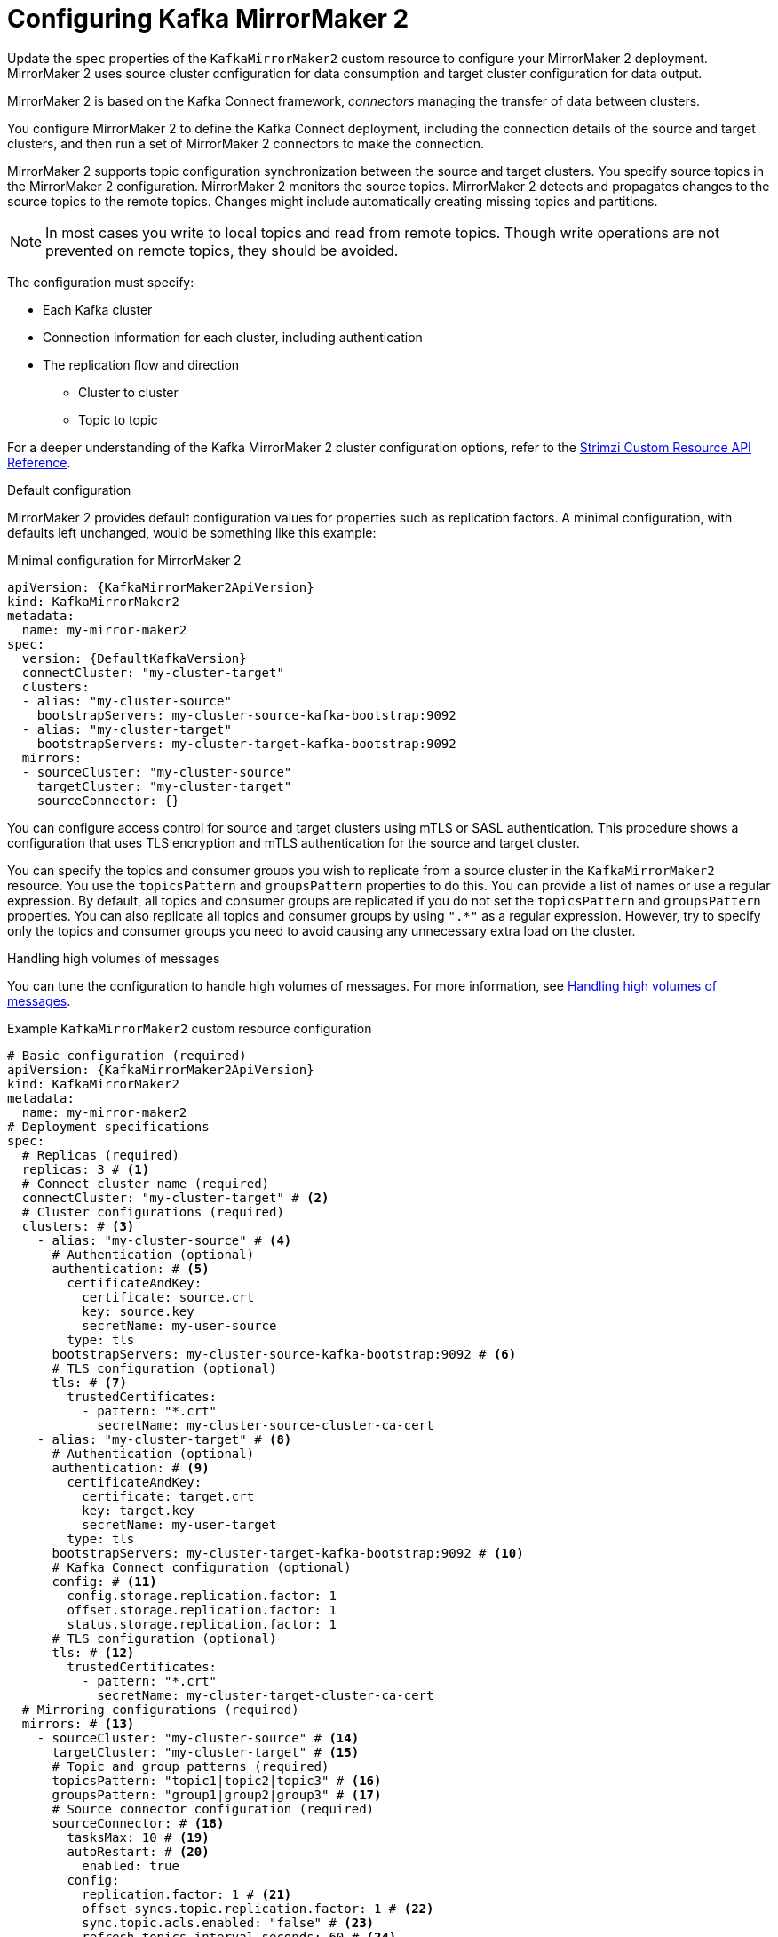 // Module included in the following assemblies:
//
// assembly-config.adoc

[id='con-config-mirrormaker2-{context}']
= Configuring Kafka MirrorMaker 2

[role="_abstract"]
Update the `spec` properties of the `KafkaMirrorMaker2` custom resource to configure your MirrorMaker 2 deployment.
MirrorMaker 2 uses source cluster configuration for data consumption and target cluster configuration for data output.

MirrorMaker 2 is based on the Kafka Connect framework, _connectors_ managing the transfer of data between clusters.

You configure MirrorMaker 2 to define the Kafka Connect deployment, including the connection details of the source and target clusters, and then run a set of MirrorMaker 2 connectors to make the connection.

MirrorMaker 2 supports topic configuration synchronization between the source and target clusters. 
You specify source topics in the MirrorMaker 2 configuration.
MirrorMaker 2 monitors the source topics.
MirrorMaker 2 detects and propagates changes to the source topics to the remote topics.
Changes might include automatically creating missing topics and partitions.

NOTE: In most cases you write to local topics and read from remote topics. Though write operations are not prevented on remote topics, they should be avoided. 

The configuration must specify:

* Each Kafka cluster
* Connection information for each cluster, including authentication
* The replication flow and direction
** Cluster to cluster
** Topic to topic

For a deeper understanding of the Kafka MirrorMaker 2 cluster configuration options, refer to the link:{BookURLConfiguring}[Strimzi Custom Resource API Reference^].

.Default configuration 
MirrorMaker 2 provides default configuration values for properties such as replication factors.
A minimal configuration, with defaults left unchanged, would be something like this example:

.Minimal configuration for MirrorMaker 2
[source,yaml,subs="+quotes,attributes"]
----
apiVersion: {KafkaMirrorMaker2ApiVersion}
kind: KafkaMirrorMaker2
metadata:
  name: my-mirror-maker2
spec:
  version: {DefaultKafkaVersion}
  connectCluster: "my-cluster-target"
  clusters:
  - alias: "my-cluster-source"
    bootstrapServers: my-cluster-source-kafka-bootstrap:9092
  - alias: "my-cluster-target"
    bootstrapServers: my-cluster-target-kafka-bootstrap:9092
  mirrors:
  - sourceCluster: "my-cluster-source"
    targetCluster: "my-cluster-target"
    sourceConnector: {}
----

You can configure access control for source and target clusters using mTLS or SASL authentication.
This procedure shows a configuration that uses TLS encryption and mTLS authentication for the source and target cluster.

You can specify the topics and consumer groups you wish to replicate from a source cluster in the `KafkaMirrorMaker2` resource.
You use the `topicsPattern` and `groupsPattern` properties to do this.
You can provide a list of names or use a regular expression.
By default, all topics and consumer groups are replicated if you do not set the `topicsPattern` and `groupsPattern` properties.
You can also replicate all topics and consumer groups by using `".*"` as a regular expression.
However, try to specify only the topics and consumer groups you need to avoid causing any unnecessary extra load on the cluster.

.Handling high volumes of messages
You can tune the configuration to handle high volumes of messages.
For more information, see xref:con-high-volume-config-properties-{context}[Handling high volumes of messages].

.Example `KafkaMirrorMaker2` custom resource configuration
[source,yaml,subs="+attributes"]
----
# Basic configuration (required)
apiVersion: {KafkaMirrorMaker2ApiVersion}
kind: KafkaMirrorMaker2
metadata:
  name: my-mirror-maker2
# Deployment specifications
spec:
  # Replicas (required)
  replicas: 3 # <1>
  # Connect cluster name (required)
  connectCluster: "my-cluster-target" # <2>
  # Cluster configurations (required)
  clusters: # <3>
    - alias: "my-cluster-source" # <4>
      # Authentication (optional)
      authentication: # <5>
        certificateAndKey:
          certificate: source.crt
          key: source.key
          secretName: my-user-source
        type: tls
      bootstrapServers: my-cluster-source-kafka-bootstrap:9092 # <6>
      # TLS configuration (optional)
      tls: # <7>
        trustedCertificates:
          - pattern: "*.crt"
            secretName: my-cluster-source-cluster-ca-cert
    - alias: "my-cluster-target" # <8>
      # Authentication (optional)
      authentication: # <9>
        certificateAndKey:
          certificate: target.crt
          key: target.key
          secretName: my-user-target
        type: tls
      bootstrapServers: my-cluster-target-kafka-bootstrap:9092 # <10>
      # Kafka Connect configuration (optional)
      config: # <11>
        config.storage.replication.factor: 1
        offset.storage.replication.factor: 1
        status.storage.replication.factor: 1
      # TLS configuration (optional)
      tls: # <12>
        trustedCertificates:
          - pattern: "*.crt"
            secretName: my-cluster-target-cluster-ca-cert
  # Mirroring configurations (required)
  mirrors: # <13>
    - sourceCluster: "my-cluster-source" # <14>
      targetCluster: "my-cluster-target" # <15>
      # Topic and group patterns (required)
      topicsPattern: "topic1|topic2|topic3" # <16>
      groupsPattern: "group1|group2|group3" # <17>
      # Source connector configuration (required)
      sourceConnector: # <18>
        tasksMax: 10 # <19>
        autoRestart: # <20>
          enabled: true
        config:
          replication.factor: 1 # <21>
          offset-syncs.topic.replication.factor: 1 # <22>
          sync.topic.acls.enabled: "false" # <23>
          refresh.topics.interval.seconds: 60 # <24>
          replication.policy.class: "org.apache.kafka.connect.mirror.IdentityReplicationPolicy" # <25>
      # Heartbeat connector configuration (optional)
      heartbeatConnector: # <26>
        autoRestart:
          enabled: true
        config:
          heartbeats.topic.replication.factor: 1 # <27>
          replication.policy.class: "org.apache.kafka.connect.mirror.IdentityReplicationPolicy"
      # Checkpoint connector configuration (optional)
      checkpointConnector: # <28>
        autoRestart:
          enabled: true
        config:
          checkpoints.topic.replication.factor: 1 # <29>
          refresh.groups.interval.seconds: 600 # <30>
          sync.group.offsets.enabled: true # <31>
          sync.group.offsets.interval.seconds: 60 # <32>
          emit.checkpoints.interval.seconds: 60 # <33>
          replication.policy.class: "org.apache.kafka.connect.mirror.IdentityReplicationPolicy"
  # Kafka version (recommended)
  version: {DefaultKafkaVersion} # <34>
  # Resources requests and limits (recommended)
  resources: # <35>
    requests:
      cpu: "1"
      memory: 2Gi
    limits:
      cpu: "2"
      memory: 2Gi
  # Logging configuration (optional)
  logging: # <36>
    type: inline
    loggers:
      connect.root.logger.level: INFO
  # Readiness probe (optional)
  readinessProbe: # <37>
    initialDelaySeconds: 15
    timeoutSeconds: 5
  # Liveness probe (optional)
  livenessProbe:
    initialDelaySeconds: 15
    timeoutSeconds: 5
  # JVM options (optional)
  jvmOptions: # <38>
    "-Xmx": "1g"
    "-Xms": "1g"
  # Custom image (optional)
  image: my-org/my-image:latest # <39>
  # Rack awareness (optional)
  rack:
    topologyKey: topology.kubernetes.io/zone # <40>
  # Pod template (optional)
  template: # <41>
    pod:
      affinity:
        podAntiAffinity:
          requiredDuringSchedulingIgnoredDuringExecution:
            - labelSelector:
                matchExpressions:
                  - key: application
                    operator: In
                    values:
                      - postgresql
                      - mongodb
              topologyKey: "kubernetes.io/hostname"
    connectContainer: # <42>
      env:
        - name: OTEL_SERVICE_NAME
          value: my-otel-service
        - name: OTEL_EXPORTER_OTLP_ENDPOINT
          value: "http://otlp-host:4317"
  # Tracing configuration (optional)
  tracing:
    type: opentelemetry # <43>
----
<1> The number of replica nodes for the workers that run tasks.
<2> Kafka cluster alias for Kafka Connect, which must specify the *target* Kafka cluster. The Kafka cluster is used by Kafka Connect for its internal topics.
<3> Specification for the Kafka clusters being synchronized.
<4> Cluster alias for the source Kafka cluster.
<5> Authentication for the source cluster, specified as mTLS, token-based OAuth, SASL-based SCRAM-SHA-256/SCRAM-SHA-512, or PLAIN.
<6> Bootstrap address for connection to the source Kafka cluster. The address takes the format `<cluster_name>-kafka-bootstrap:<port_number>`. The Kafka cluster doesn't need to be managed by Strimzi or deployed to a Kubernetes cluster.
<7> TLS configuration for encrypted connections to the Kafka cluster, with trusted certificates stored in X.509 format within the specified secrets.
<8> Cluster alias for the target Kafka cluster.
<9> Authentication for the target Kafka cluster is configured in the same way as for the source Kafka cluster.
<10> Bootstrap address for connection to the target Kafka cluster. The address takes the format `<cluster_name>-kafka-bootstrap:<port_number>`. The Kafka cluster doesn't need to be managed by Strimzi or deployed to a Kubernetes cluster.
<11> Kafka Connect configuration.
Standard Apache Kafka configuration may be provided, restricted to those properties not managed directly by Strimzi.
<12> TLS encryption for the target Kafka cluster is configured in the same way as for the source Kafka cluster.
<13> MirrorMaker 2 connectors.
<14> Cluster alias for the source cluster used by the MirrorMaker 2 connectors.
<15> Cluster alias for the target cluster used by the MirrorMaker 2 connectors.
<16> Topic replication from the source cluster defined as a comma-separated list or regular expression pattern. The source connector replicates the specified topics. The checkpoint connector tracks offsets for the specified topics. Here we request three topics by name.
<17> Consumer group replication from the source cluster defined as a comma-separated list or regular expression pattern. The checkpoint connector replicates the specified consumer groups. Here we request three consumer groups by name.
<18> Configuration for the `MirrorSourceConnector` that creates remote topics. The `config` overrides the default configuration options.
<19> The maximum number of tasks that the connector may create. Tasks handle the data replication and run in parallel. If the infrastructure supports the processing overhead, increasing this value can improve throughput. Kafka Connect distributes the tasks between members of the cluster. If there are more tasks than workers, workers are assigned multiple tasks. For sink connectors, aim to have one task for each topic partition consumed. For source connectors, the number of tasks that can run in parallel may also depend on the external system. The connector creates fewer than the maximum number of tasks if it cannot achieve the parallelism.
<20> Enables automatic restarts of failed connectors and tasks. By default, the number of restarts is indefinite, but you can set a maximum on the number of automatic restarts using the `maxRestarts` property.
<21> Replication factor for mirrored topics created at the target cluster.
<22> Replication factor for the `MirrorSourceConnector` `offset-syncs` internal topic that maps the offsets of the source and target clusters.
<23> When ACL rules synchronization is enabled, ACLs are applied to synchronized topics. The default is `true`. This feature is not compatible with the User Operator. If you are using the User Operator, set this property to `false`.
<24> Optional setting to change the frequency of checks for new topics. The default is for a check every 10 minutes.
<25> Adds a policy that overrides the automatic renaming of remote topics. Instead of prepending the name with the name of the source cluster, the topic retains its original name. This optional setting is useful for active/passive backups and data migration. The property must be specified for all connectors. For bidirectional (active/active) replication, use the `DefaultReplicationPolicy` class to automatically rename remote topics and specify the `replication.policy.separator` property for all connectors to add a custom separator.
<26> Configuration for the `MirrorHeartbeatConnector` that performs connectivity checks. The `config` overrides the default configuration options.
<27> Replication factor for the heartbeat topic created at the target cluster.
<28> Configuration for the `MirrorCheckpointConnector` that tracks offsets. The `config` overrides the default configuration options.
<29> Replication factor for the checkpoints topic created at the target cluster.
<30> Optional setting to change the frequency of checks for new consumer groups. The default is for a check every 10 minutes.
<31> Optional setting to synchronize consumer group offsets, which is useful for recovery in an active/passive configuration. Synchronization is not enabled by default.
<32> If the synchronization of consumer group offsets is enabled, you can adjust the frequency of the synchronization.
<33> Adjusts the frequency of checks for offset tracking. If you change the frequency of offset synchronization, you might also need to adjust the frequency of these checks.
<34> The Kafka Connect and MirrorMaker 2 version, which will always be the same.
<35> Requests for reservation of supported resources, currently `cpu` and `memory`, and limits to specify the maximum resources that can be consumed.
<36> Specified Kafka Connect loggers and log levels added directly (`inline`) or indirectly (`external`) through a ConfigMap. A custom Log4j configuration must be placed under the `log4j.properties` or `log4j2.properties` key in the ConfigMap. For the Kafka Connect `log4j.rootLogger` logger, you can set the log level to INFO, ERROR, WARN, TRACE, DEBUG, FATAL or OFF.
<37> Healthchecks to know when to restart a container (liveness) and when a container can accept traffic (readiness).
<38> JVM configuration options to optimize performance for the Virtual Machine (VM) running Kafka MirrorMaker.
<39> ADVANCED OPTION: Container image configuration, which is recommended only in special situations.
<40> SPECIALIZED OPTION: Rack awareness configuration for the deployment. This is a specialized option intended for a deployment within the same location, not across regions. Use this option if you want connectors to consume from the closest replica rather than the leader replica. In certain cases, consuming from the closest replica can improve network utilization or reduce costs . The `topologyKey` must match a node label containing the rack ID. The example used in this configuration specifies a zone using the standard `{K8sZoneLabel}` label. To consume from the closest replica, enable the `RackAwareReplicaSelector`  in the Kafka broker configuration.
<41> Template customization. Here a pod is scheduled with anti-affinity, so the pod is not scheduled on nodes with the same hostname.
<42> Environment variables are set for distributed tracing.
<43> Distributed tracing is enabled by using OpenTelemetry.